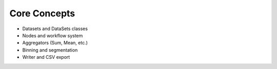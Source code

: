 .. _core_concepts:

Core Concepts
=============

- Datasets and DataSets classes
- Nodes and workflow system
- Aggregators (Sum, Mean, etc.)
- Binning and segmentation
- Writer and CSV export
